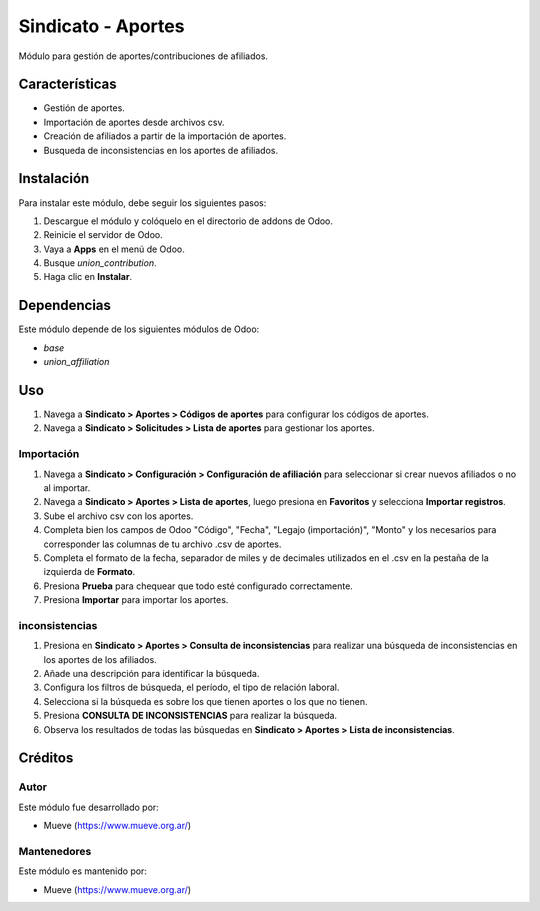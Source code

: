 ===========================
Sindicato - Aportes
===========================

.. |badge1| image:: https://img.shields.io/badge/maturity-Production%2FStable-green.png
    :target: https://odoo-community.org/page/development-status
    :alt: Production/Stable
.. |badge2| image:: https://img.shields.io/badge/licence-GPL--3-blue.png
    :target: http://www.gnu.org/licenses/gpl-3.0-standalone.html
    :alt: License: AGPL-3
.. |badge3| image:: https://img.shields.io/badge/github-union-lightgray.png?logo=github
    :target: https://github.com/Mueve-TEC
    :alt: Mueve

|badge1| |badge2| |badge3|

Módulo para gestión de aportes/contribuciones de afiliados.

Características
===============

- Gestión de aportes.
- Importación de aportes desde archivos csv.
- Creación de afiliados a partir de la importación de aportes.
- Busqueda de inconsistencias en los aportes de afiliados.

Instalación
===========

Para instalar este módulo, debe seguir los siguientes pasos:

1. Descargue el módulo y colóquelo en el directorio de addons de Odoo.
2. Reinicie el servidor de Odoo.
3. Vaya a **Apps** en el menú de Odoo.
4. Busque `union_contribution`.
5. Haga clic en **Instalar**.

Dependencias
============

Este módulo depende de los siguientes módulos de Odoo:

- `base`
- `union_affiliation`

Uso
===

1. Navega a **Sindicato > Aportes > Códigos de aportes** para configurar los códigos de aportes.
2. Navega a **Sindicato > Solicitudes > Lista de aportes** para gestionar los aportes.

Importación
-----------

1. Navega a **Sindicato > Configuración > Configuración de afiliación** para seleccionar si crear nuevos afiliados o no al importar.
2. Navega a **Sindicato > Aportes > Lista de aportes**, luego presiona en **Favoritos** y selecciona **Importar registros**.
3. Sube el archivo csv con los aportes.
4. Completa bien los campos de Odoo "Código", "Fecha", "Legajo (importación)", "Monto" y los necesarios para corresponder las columnas de tu archivo .csv de aportes.
5. Completa el formato de la fecha, separador de miles y de decimales utilizados en el .csv en la pestaña de la izquierda de **Formato**.
6. Presiona **Prueba** para chequear que todo esté configurado correctamente.
7. Presiona **Importar** para importar los aportes.

inconsistencias
---------------

1. Presiona en **Sindicato > Aportes > Consulta de inconsistencias** para realizar una búsqueda de inconsistencias en los aportes de los afiliados.
2. Añade una descripción para identificar la búsqueda.
3. Configura los filtros de búsqueda, el período, el tipo de relación laboral.
4. Selecciona si la búsqueda es sobre los que tienen aportes o los que no tienen.
5. Presiona **CONSULTA DE INCONSISTENCIAS** para realizar la búsqueda.
6. Observa los resultados de todas las búsquedas en **Sindicato > Aportes > Lista de inconsistencias**.

Créditos
========

Autor
-----

Este módulo fue desarrollado por:

- Mueve (https://www.mueve.org.ar/)

Mantenedores
------------

Este módulo es mantenido por:

- Mueve (https://www.mueve.org.ar/)
